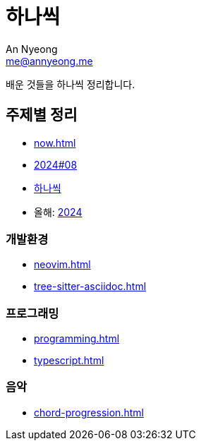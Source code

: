 = 하나씩
An Nyeong <me@annyeong.me>

배운 것들을 하나씩 정리합니다.

== 주제별 정리

* <<now#>>
* <<2024-08wn#,2024#08>>
* <<hanassig#,하나씩>>
* 올해: <<2024#,2024>>

=== 개발환경

* <<neovim#>>
* <<tree-sitter-asciidoc#>>

=== 프로그래밍

* <<programming#>>
* <<typescript#>>

=== 음악

* <<chord-progression#>>
